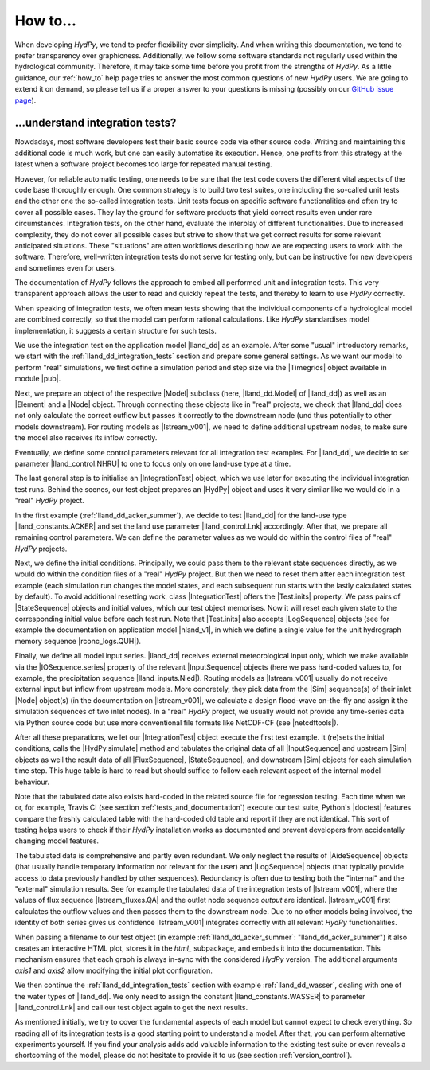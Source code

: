 
.. _`GitHub issue page`: https://github.com/hydpy-dev/hydpy/issues

.. _how_to:

How to...
=========

When developing *HydPy*, we tend to prefer flexibility over simplicity.
And when writing this documentation, we tend to prefer transparency over
graphicness.  Additionally, we follow some software standards not regularly
used within the hydrological community.  Therefore, it may take some time
before you profit from the strengths of *HydPy*.  As a little guidance,
our :ref:`how_to` help page tries to answer the most common questions of
new *HydPy* users.  We are going to extend it on demand, so please tell
us if a proper answer to your questions is missing (possibly on our
`GitHub issue page`_).

.. _understand_integration_tests:

...understand integration tests?
________________________________

Nowdadays, most software developers test their basic source code via other
source code.  Writing and maintaining this additional code is much work,
but one can easily automatise its execution.  Hence, one profits from
this strategy at the latest when a software project becomes too large for
repeated manual testing.

However, for reliable automatic testing, one needs to be sure that the
test code covers the different vital aspects of the code base thoroughly
enough.  One common strategy is to build two test suites, one including the
so-called unit tests and the other one the so-called integration tests.
Unit tests focus on specific software functionalities and often try to
cover all possible cases.  They lay the ground for software products that
yield correct results even under rare circumstances.  Integration tests, on the
other hand, evaluate the interplay of different functionalities.  Due to
increased complexity, they do not cover all possible cases but strive
to show that we get correct results for some relevant anticipated situations.
These "situations" are often workflows describing how we are expecting
users to work with the software.  Therefore, well-written integration tests
do not serve for testing only, but can be instructive for new developers
and sometimes even for users.

The documentation of *HydPy* follows the approach to embed all performed
unit and integration tests.  This very transparent approach allows the user
to read and quickly repeat the tests, and thereby to learn to use *HydPy*
correctly.

When speaking of integration tests, we often mean tests showing that the
individual components of a hydrological model are combined correctly, so
that the model can perform rational calculations.  Like *HydPy* standardises
model implementation, it suggests a certain structure for such tests.

We use the integration test on the application model |lland_dd| as an
example.  After some "usual" introductory remarks, we start with the
:ref:`lland_dd_integration_tests` section and prepare some general settings.
As we want our model to perform "real" simulations, we first define a
simulation period and step size via the |Timegrids| object available in
module |pub|.

Next, we prepare an object of the respective |Model| subclass (here,
|lland_dd.Model| of |lland_dd|) as well as an |Element| and a |Node|
object.  Through connecting these objects like in "real" projects, we check
that |lland_dd| does not only calculate the correct outflow but passes it
correctly to the downstream node (und thus potentially to other models
downstream).  For routing models as |lstream_v001|, we need to define
additional upstream nodes, to make sure the model also receives its inflow
correctly.

Eventually, we define some control parameters relevant for all integration
test examples.  For |lland_dd|, we decide to set parameter
|lland_control.NHRU| to one to focus only on one land-use type at a time.

The last general step is to initialise an |IntegrationTest| object,
which we use later for executing the individual integration test runs.
Behind the scenes, our test object prepares an |HydPy| object and uses
it very similar like we would do in a "real" *HydPy* project.

In the first example (:ref:`lland_dd_acker_summer`), we decide to test
|lland_dd| for the land-use type |lland_constants.ACKER| and set the
land use parameter |lland_control.Lnk| accordingly.  After that, we
prepare all remaining control parameters.  We can define the parameter
values as we would do within the control files of "real" *HydPy* projects.

Next, we define the initial conditions.  Principally, we could pass them
to the relevant state sequences directly, as we would do within the
condition files of a "real" *HydPy* project.  But then we need to reset
them after each integration test example (each simulation run changes the
model states, and each subsequent run starts with the lastly calculated
states by default).  To avoid additional resetting work, class
|IntegrationTest| offers the |Test.inits| property.  We pass pairs of
|StateSequence| objects and initial values, which our test object memorises.
Now it will reset each given state to the corresponding initial value
before each test run.  Note that |Test.inits| also accepts |LogSequence|
objects (see for example the documentation on application model |hland_v1|,
in which we define a single value for the unit hydrograph memory sequence
|rconc_logs.QUH|).

Finally, we define all model input series.  |lland_dd| receives external
meteorological input only, which we make available via the |IOSequence.series|
property of the relevant |InputSequence| objects (here we pass hard-coded
values to, for example, the precipitation sequence |lland_inputs.Nied|).
Routing models as |lstream_v001| usually do not receive external input
but inflow from upstream models.  More concretely, they pick data from the
|Sim| sequence(s) of their inlet |Node| object(s) (in the documentation on
|lstream_v001|, we calculate a design flood-wave on-the-fly and assign it
the simulation sequences of two inlet nodes).  In a "real" *HydPy* project,
we usually would not provide any time-series data via Python source code
but use more conventional file formats like NetCDF-CF (see |netcdftools|).

After all these preparations, we let our |IntegrationTest| object execute
the first test example.  It (re)sets the initial conditions, calls the
|HydPy.simulate| method and tabulates the original data of all |InputSequence|
and upstream |Sim| objects as well the result data of all |FluxSequence|,
|StateSequence|, and downstream |Sim| objects for each simulation time step.
This huge table is hard to read but should suffice to follow each relevant
aspect of the internal model behaviour.

Note that the tabulated date also exists hard-coded in the related source
file for regression testing.  Each time when we or, for example, Travis CI
(see section :ref:`tests_and_documentation`) execute our test suite,
Python's |doctest| features compare the freshly calculated table with the
hard-coded old table and report if they are not identical.  This sort of
testing helps users to check if their *HydPy* installation works as
documented and prevent developers from accidentally changing model features.

The tabulated data is comprehensive and partly even redundant.  We only
neglect the results of |AideSequence| objects (that usually handle temporary
information not relevant for the user) and |LogSequence| objects (that
typically provide access to data previously handled by other sequences).
Redundancy is often due to testing both the "internal" and the "external"
simulation results.  See for example the tabulated data of the integration
tests of |lstream_v001|, where the values of flux sequence
|lstream_fluxes.QA| and the outlet node sequence `output` are
identical. |lstream_v001| first calculates the outflow values and then
passes them to the downstream node.  Due to no other models being involved,
the identity of both series gives us confidence  |lstream_v001| integrates
correctly with all relevant *HydPy* functionalities.

When passing a filename to our test object (in example
:ref:`lland_dd_acker_summer`: "lland_dd_acker_summer") it also creates an
interactive HTML plot, stores it in the `html_` subpackage, and embeds it
into the documentation.  This mechanism ensures that each graph is always
in-sync with the considered *HydPy* version.  The additional arguments
`axis1` and `axis2` allow modifying the initial plot configuration.

We then continue the :ref:`lland_dd_integration_tests` section with example
:ref:`lland_dd_wasser`, dealing with one of the water types of |lland_dd|.
We only need to assign the constant |lland_constants.WASSER| to parameter
|lland_control.Lnk| and call our test object again to get the next results.

As mentioned initially, we try to cover the fundamental aspects of each
model but cannot expect to check everything.  So reading all of its
integration tests is a good starting point to understand a model.  After
that, you can perform alternative experiments yourself.  If you find your
analysis adds add valuable information to the existing test suite or even
reveals a shortcoming of the model, please do not hesitate to provide it
to us (see section :ref:`version_control`).

